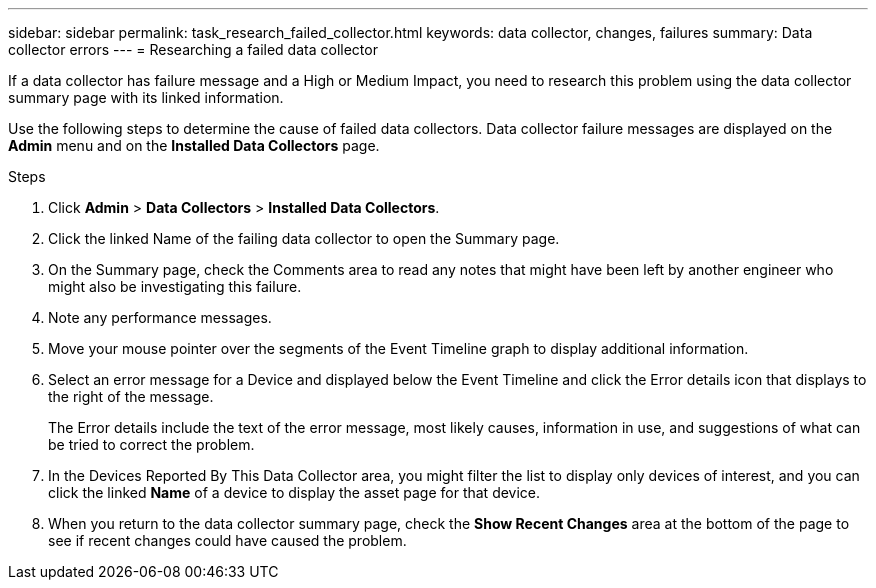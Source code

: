 ---
sidebar: sidebar
permalink: task_research_failed_collector.html
keywords: data collector, changes, failures
summary: Data collector errors 
---
= Researching a failed data collector


[.lead]
If a data collector has failure message and a High or Medium Impact, you need to research this problem using the data collector summary page with its linked information.



Use the following steps to determine the cause of failed data collectors. Data collector failure messages are displayed on the *Admin* menu and on the *Installed Data Collectors* page.  

.Steps 

. Click *Admin* > *Data Collectors* > *Installed Data Collectors*. 
. Click the linked Name of the failing data collector to open the Summary page.
. On the Summary page, check the Comments area to read any notes that might have been left by another engineer who might also be investigating this failure.
. Note any performance messages.
//. If there is a patch being applied to this data collector, click link to check the patch page to see if that has caused the problem.
. Move your mouse pointer over the segments of the Event Timeline graph to display additional information.
. Select an error message for a Device and displayed below the Event Timeline and click the Error details icon that displays to the right of the message.
+
The Error details include the text of the error message, most likely causes, information in use, and suggestions of what can be tried to correct the problem.

. In the Devices Reported By This Data Collector area, you might filter the list to display only devices of interest, and you can click the linked *Name* of a device to display the asset page for that device.
. When you return to the data collector summary page, check the *Show Recent Changes* area at the bottom of the page to see if recent changes could have caused the problem.